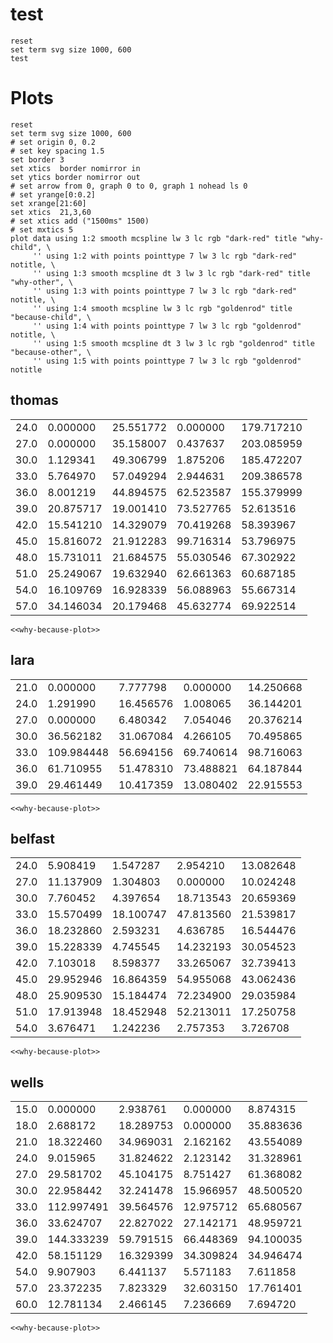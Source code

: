 #+STARTUP: inlineimages

* test
#+begin_src gnuplot :var data=thomas  :file test.svg
  reset
  set term svg size 1000, 600
  test
#+end_src

#+RESULTS:
[[file:test.svg]]

* Plots
#+NAME: why-because-plot
#+begin_src gnuplot
  reset
  set term svg size 1000, 600
  # set origin 0, 0.2
  # set key spacing 1.5
  set border 3
  set xtics  border nomirror in
  set ytics border nomirror out
  # set arrow from 0, graph 0 to 0, graph 1 nohead ls 0
  # set yrange[0:0.2]
  set xrange[21:60]
  set xtics  21,3,60
  # set xtics add ("1500ms" 1500)
  # set mxtics 5
  plot data using 1:2 smooth mcspline lw 3 lc rgb "dark-red" title "why-child", \
       '' using 1:2 with points pointtype 7 lw 3 lc rgb "dark-red" notitle, \
       '' using 1:3 smooth mcspline dt 3 lw 3 lc rgb "dark-red" title "why-other", \
       '' using 1:3 with points pointtype 7 lw 3 lc rgb "dark-red" notitle, \
       '' using 1:4 smooth mcspline lw 3 lc rgb "goldenrod" title "because-child", \
       '' using 1:4 with points pointtype 7 lw 3 lc rgb "goldenrod" notitle, \
       '' using 1:5 smooth mcspline dt 3 lw 3 lc rgb "goldenrod" title "because-other", \
       '' using 1:5 with points pointtype 7 lw 3 lc rgb "goldenrod" notitle
#+end_src

** thomas
#+NAME: thomas
| 24.0 |  0.000000 | 25.551772 |  0.000000 | 179.717210 |
| 27.0 |  0.000000 | 35.158007 |  0.437637 | 203.085959 |
| 30.0 |  1.129341 | 49.306799 |  1.875206 | 185.472207 |
| 33.0 |  5.764970 | 57.049294 |  2.944631 | 209.386578 |
| 36.0 |  8.001219 | 44.894575 | 62.523587 | 155.379999 |
| 39.0 | 20.875717 | 19.001410 | 73.527765 |  52.613516 |
| 42.0 | 15.541210 | 14.329079 | 70.419268 |  58.393967 |
| 45.0 | 15.816072 | 21.912283 | 99.716314 |  53.796975 |
| 48.0 | 15.731011 | 21.684575 | 55.030546 |  67.302922 |
| 51.0 | 25.249067 | 19.632940 | 62.661363 |  60.687185 |
| 54.0 | 16.109769 | 16.928339 | 56.088963 |  55.667314 |
| 57.0 | 34.146034 | 20.179468 | 45.632774 |  69.922514 |
#+begin_src gnuplot :var data=thomas  :file thomas.svg :noweb eval :results output silent
<<why-because-plot>>
#+end_src

[[file:thomas.svg]]

** lara
#+NAME: lara
| 21.0 |   0.000000 |  7.777798 |  0.000000 | 14.250668 |
| 24.0 |   1.291990 | 16.456576 |  1.008065 | 36.144201 |
| 27.0 |   0.000000 |  6.480342 |  7.054046 | 20.376214 |
| 30.0 |  36.562182 | 31.067084 |  4.266105 | 70.495865 |
| 33.0 | 109.984448 | 56.694156 | 69.740614 | 98.716063 |
| 36.0 |  61.710955 | 51.478310 | 73.488821 | 64.187844 |
| 39.0 |  29.461449 | 10.417359 | 13.080402 | 22.915553 |
#+begin_src gnuplot :var data=lara  :file lara.svg :noweb eval :results output silent
<<why-because-plot>>
#+end_src

[[file:lara.svg]]

** belfast
#+NAME: belfast
| 24.0 |  5.908419 |  1.547287 |  2.954210 | 13.082648 |
| 27.0 | 11.137909 |  1.304803 |  0.000000 | 10.024248 |
| 30.0 |  7.760452 |  4.397654 | 18.713543 | 20.659369 |
| 33.0 | 15.570499 | 18.100747 | 47.813560 | 21.539817 |
| 36.0 | 18.232860 |  2.593231 |  4.636785 | 16.544476 |
| 39.0 | 15.228339 |  4.745545 | 14.232193 | 30.054523 |
| 42.0 |  7.103018 |  8.598377 | 33.265067 | 32.739413 |
| 45.0 | 29.952946 | 16.864359 | 54.955068 | 43.062436 |
| 48.0 | 25.909530 | 15.184474 | 72.234900 | 29.035984 |
| 51.0 | 17.913948 | 18.452948 | 52.213011 | 17.250758 |
| 54.0 |  3.676471 |  1.242236 |  2.757353 |  3.726708 |

#+begin_src gnuplot :var data=belfast  :file belfast.svg :noweb eval :results output silent
<<why-because-plot>>
#+end_src

[[file:belfast.svg]]

** wells
#+NAME: wells
| 15.0 |   0.000000 |  2.938761 |  0.000000 |  8.874315 |
| 18.0 |   2.688172 | 18.289753 |  0.000000 | 35.883636 |
| 21.0 |  18.322460 | 34.969031 |  2.162162 | 43.554089 |
| 24.0 |   9.015965 | 31.824622 |  2.123142 | 31.328961 |
| 27.0 |  29.581702 | 45.104175 |  8.751427 | 61.368082 |
| 30.0 |  22.958442 | 32.241478 | 15.966957 | 48.500520 |
| 33.0 | 112.997491 | 39.564576 | 12.975712 | 65.680567 |
| 36.0 |  33.624707 | 22.827022 | 27.142171 | 48.959721 |
| 39.0 | 144.333239 | 59.791515 | 66.448369 | 94.100035 |
| 42.0 |  58.151129 | 16.329399 | 34.309824 | 34.946474 |
| 54.0 |   9.907903 |  6.441137 |  5.571183 |  7.611858 |
| 57.0 |  23.372235 |  7.823329 | 32.603150 | 17.761401 |
| 60.0 |  12.781134 |  2.466145 |  7.236669 |  7.694720 |
#+begin_src gnuplot :var data=wells  :file wells.svg :noweb eval :results output silent
<<why-because-plot>>
#+end_src

[[file:wells.svg]]
